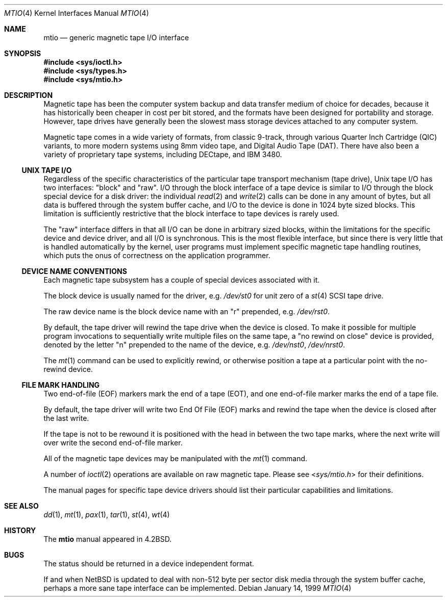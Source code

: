 .\"	$NetBSD: mtio.4,v 1.16 2004/05/11 22:42:47 wiz Exp $
.\"
.\" Copyright (c) 1983, 1991, 1993
.\"	The Regents of the University of California.  All rights reserved.
.\"
.\" Redistribution and use in source and binary forms, with or without
.\" modification, are permitted provided that the following conditions
.\" are met:
.\" 1. Redistributions of source code must retain the above copyright
.\"    notice, this list of conditions and the following disclaimer.
.\" 2. Redistributions in binary form must reproduce the above copyright
.\"    notice, this list of conditions and the following disclaimer in the
.\"    documentation and/or other materials provided with the distribution.
.\" 3. Neither the name of the University nor the names of its contributors
.\"    may be used to endorse or promote products derived from this software
.\"    without specific prior written permission.
.\"
.\" THIS SOFTWARE IS PROVIDED BY THE REGENTS AND CONTRIBUTORS ``AS IS'' AND
.\" ANY EXPRESS OR IMPLIED WARRANTIES, INCLUDING, BUT NOT LIMITED TO, THE
.\" IMPLIED WARRANTIES OF MERCHANTABILITY AND FITNESS FOR A PARTICULAR PURPOSE
.\" ARE DISCLAIMED.  IN NO EVENT SHALL THE REGENTS OR CONTRIBUTORS BE LIABLE
.\" FOR ANY DIRECT, INDIRECT, INCIDENTAL, SPECIAL, EXEMPLARY, OR CONSEQUENTIAL
.\" DAMAGES (INCLUDING, BUT NOT LIMITED TO, PROCUREMENT OF SUBSTITUTE GOODS
.\" OR SERVICES; LOSS OF USE, DATA, OR PROFITS; OR BUSINESS INTERRUPTION)
.\" HOWEVER CAUSED AND ON ANY THEORY OF LIABILITY, WHETHER IN CONTRACT, STRICT
.\" LIABILITY, OR TORT (INCLUDING NEGLIGENCE OR OTHERWISE) ARISING IN ANY WAY
.\" OUT OF THE USE OF THIS SOFTWARE, EVEN IF ADVISED OF THE POSSIBILITY OF
.\" SUCH DAMAGE.
.\"
.\"     from: @(#)mtio.4	8.1 (Berkeley) 6/5/93
.\"
.Dd January 14, 1999
.Dt MTIO 4
.Os
.Sh NAME
.Nm mtio
.Nd generic magnetic tape I/O interface
.Sh SYNOPSIS
.In sys/ioctl.h
.In sys/types.h
.In sys/mtio.h
.Sh DESCRIPTION
Magnetic tape has been the computer system backup and data transfer
medium of choice for decades, because it has historically been
cheaper in cost per bit stored, and the formats have been designed
for portability and storage.
However, tape drives have generally been the slowest mass
storage devices attached to any computer system.
.Pp
Magnetic tape comes in a wide variety of formats, from classic 9-track,
through various Quarter Inch Cartridge
.Pq Tn QIC
variants, to more modern systems using 8mm video tape, and
Digital Audio Tape
.Pq Tn DAT .
There have also been a variety of proprietary tape systems, including
.Tn DECtape ,
and
.Tn "IBM 3480" .
.Ss UNIX TAPE I/O
Regardless of the specific characteristics of the particular tape
transport mechanism (tape drive),
.Ux
tape I/O has two interfaces:
.Qq block
and
.Qq raw .
I/O through the block interface of a tape device is similar to I/O
through the block special device for a disk driver: the individual
.Xr read 2
and
.Xr write 2
calls can be done in any amount of bytes, but all data is buffered
through the system buffer cache, and I/O to the device is done in
1024 byte sized blocks.
This limitation is sufficiently restrictive that the block interface
to tape devices is rarely used.
.Pp
The
.Qq raw
interface differs in that all I/O can be done in arbitrary sized blocks,
within the limitations for the specific device and device driver,
and all I/O is synchronous.
This is the most flexible interface, but since there is very little
that is handled automatically by the kernel, user programs must
implement specific magnetic tape handling routines, which puts the onus
of correctness on the application programmer.
.Ss DEVICE NAME CONVENTIONS
Each magnetic tape subsystem has a couple of special devices
associated with it.
.Pp
The block device is usually named for the driver, e.g.
.Pa /dev/st0
for unit zero of a
.Xr st 4
.Tn SCSI
tape drive.
.Pp
The raw device name is the block device name with an
.Qq r
prepended, e.g.
.Pa /dev/rst0 .
.Pp
By default, the tape driver will rewind the tape drive when the
device is closed.
To make it possible for multiple program invocations to
sequentially write multiple files on the same tape, a
.Qq no rewind on close
device is provided, denoted by the letter
.Qq n
prepended to the name of the device, e.g.
.Pa /dev/nst0 ,
.Pa /dev/nrst0 .
.Pp
The
.Xr mt 1
command can be used to explicitly rewind, or otherwise position a
tape at a particular point with the no-rewind device.
.Ss FILE MARK HANDLING
Two end-of-file (EOF) markers mark the end of a tape (EOT), and
one end-of-file marker marks the end of a tape file.
.Pp
By default, the tape driver will write two End Of File (EOF) marks
and rewind the tape when the device is closed after the last write.
.Pp
If the tape is not to be rewound it is positioned with the
head in between the two tape marks, where the next write
will over write the second end-of-file marker.
.Pp
All of the magnetic tape devices may be manipulated with the
.Xr mt 1
command.
.Pp
A number of
.Xr ioctl 2
operations are available on raw magnetic tape.
Please see
.In sys/mtio.h
for their definitions.
.\" The following definitions are from
.\" .In sys/mtio.h :
.\" .Bd  -literal
.\" there was a copy of sys/mtio.h here. silly.
.\" .Ed
.Pp
The manual pages for specific tape device drivers should list their
particular capabilities and limitations.
.Sh SEE ALSO
.Xr dd 1 ,
.Xr mt 1 ,
.Xr pax 1 ,
.Xr tar 1 ,
.Xr st 4 ,
.Xr wt 4
.Sh HISTORY
The
.Nm
manual appeared in
.Bx 4.2 .
.Sh BUGS
The status should be returned in a device independent format.
.Pp
If and when
.Nx
is updated to deal with non-512 byte per sector disk media through the
system buffer cache, perhaps a more sane tape interface can be
implemented.

